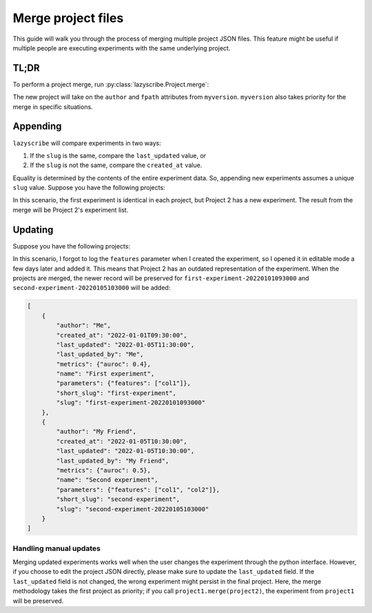 Merge project files
===================

This guide will walk you through the process of merging multiple project JSON files.
This feature might be useful if multiple people are executing experiments with the
same underlying project.

TL;DR
-----

To perform a project merge, run :py:class:`lazyscribe.Project.merge`:

.. code-block:: python
    :emphasize-lines: 6

    from lazyscribe import Project

    myversion = Project(fpath="project.json")
    otherversion = Project(fpath="other-project.json")

    new = myversion.merge(otherversion)

The new project will take on the ``author`` and ``fpath`` attributes from ``myversion``.
``myversion`` also takes priority for the merge in specific situations.

Appending
---------

``lazyscribe`` will compare experiments in two ways:

#. If the ``slug`` is the same, compare the ``last_updated`` value, or
#. If the ``slug`` is not the same, compare the ``created_at`` value.

Equality is determined by the contents of the entire experiment data. So, appending
new experiments assumes a unique ``slug`` value. Suppose you have the following projects:

.. tab:: Project 1

    .. code-block:: json

        [
            {
                "author": "Me",
                "created_at": "2022-01-01T09:30:00",
                "last_updated": "2022-01-01T09:30:00",
                "last_updated_by": "Me",
                "metrics": {"auroc": 0.4},
                "name": "First experiment",
                "parameters": {},
                "short_slug": "first-experiment",
                "slug": "first-experiment-20220101093000"
            }
        ]

.. tab:: Project 2

    .. code-block:: json

        [
            {
                "author": "Me",
                "created_at": "2022-01-01T09:30:00",
                "last_updated": "2022-01-01T09:30:00",
                "last_updated_by": "Me",
                "metrics": {"auroc": 0.4},
                "name": "First experiment",
                "parameters": {},
                "short_slug": "first-experiment",
                "slug": "first-experiment-20220101093000"
            },
            {
                "author": "My Friend",
                "created_at": "2022-01-05T10:30:00",
                "last_updated": "2022-01-05T10:30:00",
                "last_updated_by": "My Friend",
                "metrics": {"auroc": 0.5},
                "name": "Second experiment",
                "parameters": {"features": ["col1", "col2"]},
                "short_slug": "second-experiment",
                "slug": "second-experiment-20220105103000"
            }
        ]

In this scenario, the first experiment is identical in each project, but Project 2
has a new experiment. The result from the merge will be Project 2's experiment list.

Updating
--------

Suppose you have the following projects:

.. tab:: Project 1

    .. code-block:: json
        :emphasize-lines: 5, 9

        [
            {
                "author": "Me",
                "created_at": "2022-01-01T09:30:00",
                "last_updated": "2022-01-05T11:30:00",
                "last_updated_by": "Me",
                "metrics": {"auroc": 0.4},
                "name": "First experiment",
                "parameters": {"features": ["col1"]},
                "short_slug": "first-experiment",
                "slug": "first-experiment-20220101093000"
            }
        ]

.. tab:: Project 2

    .. code-block:: json

        [
            {
                "author": "Me",
                "created_at": "2022-01-01T09:30:00",
                "last_updated": "2022-01-01T09:30:00",
                "last_updated_by": "Me",
                "metrics": {"auroc": 0.4},
                "name": "First experiment",
                "parameters": {},
                "short_slug": "first-experiment",
                "slug": "first-experiment-20220101093000"
            },
            {
                "author": "My Friend",
                "created_at": "2022-01-05T10:30:00",
                "last_updated": "2022-01-05T10:30:00",
                "last_updated_by": "My Friend",
                "metrics": {"auroc": 0.5},
                "name": "Second experiment",
                "parameters": {"features": ["col1", "col2"]},
                "short_slug": "second-experiment",
                "slug": "second-experiment-20220105103000"
            }
        ]

In this scenario, I forgot to log the ``features`` parameter when I created the experiment, so
I opened it in editable mode a few days later and added it. This means that Project 2 has an outdated
representation of the experiment. When the projects are merged, the newer record will be preserved for
``first-experiment-20220101093000`` and ``second-experiment-20220105103000`` will be added:

.. code-block:: json

    [
        {
            "author": "Me",
            "created_at": "2022-01-01T09:30:00",
            "last_updated": "2022-01-05T11:30:00",
            "last_updated_by": "Me",
            "metrics": {"auroc": 0.4},
            "name": "First experiment",
            "parameters": {"features": ["col1"]},
            "short_slug": "first-experiment",
            "slug": "first-experiment-20220101093000"
        },
        {
            "author": "My Friend",
            "created_at": "2022-01-05T10:30:00",
            "last_updated": "2022-01-05T10:30:00",
            "last_updated_by": "My Friend",
            "metrics": {"auroc": 0.5},
            "name": "Second experiment",
            "parameters": {"features": ["col1", "col2"]},
            "short_slug": "second-experiment",
            "slug": "second-experiment-20220105103000"
        }
    ]

Handling manual updates
~~~~~~~~~~~~~~~~~~~~~~~

Merging updated experiments works well when the user changes the experiment through the python interface.
However, if you choose to edit the project JSON directly, please make sure to update the ``last_updated``
field. If the ``last_updated`` field is not changed, the wrong experiment might persist in the final project.
Here, the merge methodology takes the first project as priority; if you call ``project1.merge(project2)``,
the experiment from ``project1`` will be preserved.
